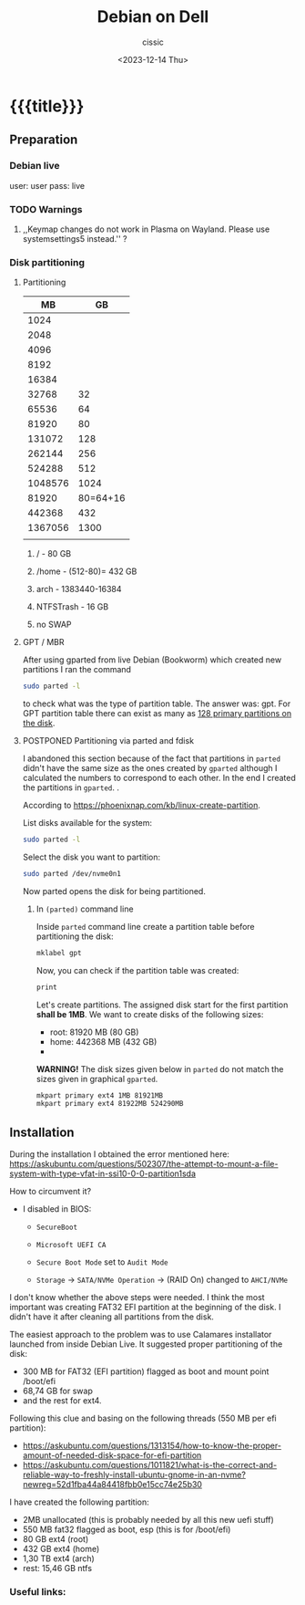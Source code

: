 #+TITLE: Debian on Dell
#+DESCRIPTION: 
#+AUTHOR: cissic
#+DATE: <2023-12-14 Thu>
#+TAGS: debian dell 
# #+OPTIONS: toc:nil
#+OPTIONS: -:nil


* {{{title}}}
:PROPERTIES:
:PRJ-DIR: ./2023-12-14-debian-installation-on-dell/
:END:


** Preparation

*** Debian live
user: user
pass: live

*** TODO Warnings
**** ,,Keymap changes do not work in Plasma on Wayland. Please use systemsettings5 instead.'' ?

*** Disk partitioning

**** Partitioning
|      MB |       GB |
|---------+----------|
|    1024 |          |
|    2048 |          |
|    4096 |          |
|    8192 |          |
|   16384 |          |
|   32768 |       32 |
|   65536 |       64 |
|   81920 |       80 |
|  131072 |      128 |
|  262144 |      256 |
|  524288 |      512 |
| 1048576 |     1024 |
|---------+----------|
|   81920 | 80=64+16 |
|---------+----------|
|  442368 |      432 |
| 1367056 |     1300 |
|         |          |



***** / - 80 GB

***** /home - (512-80)= 432 GB

***** arch - 1383440-16384

***** NTFSTrash - 16 GB

***** no SWAP




**** GPT / MBR
After using gparted from live Debian (Bookworm) which created
new partitions
I ran the command
#+begin_src sh 
  sudo parted -l
#+end_src
to check what was the type of partition table. The answer was: gpt.
For GPT partition table there can exist as many as
[[https://www.google.com/search?q=how+many+primary+partitions+on+gpt&sca_esv=591149029&ei=Wxd8ZZrAJpSrxc8PxLCwYA&ved=0ahUKEwja2afbi5GDAxWUVfEDHUQYDAwQ4dUDCBA&uact=5&oq=how+many+primary+partitions+on+gpt&gs_lp=Egxnd3Mtd2l6LXNlcnAiImhvdyBtYW55IHByaW1hcnkgcGFydGl0aW9ucyBvbiBncHQyBhAAGBYYHjILEAAYgAQYigUYhgNIhEhQAFjmRnAEeAGQAQCYAZcBoAGmHaoBBTE2LjIwuAEDyAEA-AEBwgILEAAYgAQYigUYkQLCAgsQLhiABBjHARjRA8ICBRAAGIAEwgIOEC4YgAQYxwEY0QMY1ALCAgUQLhiABMICCBAuGIAEGNQCwgIKEAAYgAQYigUYQ8ICCxAuGIAEGIoFGJECwgImEC4YgAQYigUYkQIYlwUY3AQY3gQY4AQY9AMY8QMY9QMY9gPYAQHCAggQABgWGB4YCsICCBAAGBYYHhgPwgIFECEYoAHCAggQIRgWGB4YHcICBBAhGBXiAwQYACBBiAYBugYGCAEQARgU&sclient=gws-wiz-serp][128 primary partitions on the disk]].


**** POSTPONED Partitioning via parted and fdisk
:PROPERTIES:
:FNAME: disk_partitioning.el
:END:

I abandoned this section because of the fact that partitions in
=parted= didn't have the same size as the ones created by =gparted=
although I calculated the numbers to correspond to each other.
In the end I created the partitions in =gparted=. .


According to https://phoenixnap.com/kb/linux-create-partition.

List disks available for the system:
#+begin_src sh  :tangle (concat (org-entry-get nil "PRJ-DIR" t) (org-entry-get nil "FNAME" t)) :mkdirp yes
  sudo parted -l
#+end_src

Select the disk you want to partition:
#+begin_src sh :tangle (concat (org-entry-get nil "PRJ-DIR" t) (org-entry-get nil "FNAME" t)) 
  sudo parted /dev/nvme0n1
#+end_src
Now parted opens the disk for being partitioned.

***** In =(parted)= command line
Inside =parted= command line create a partition table before partitioning the disk:
#+begin_src sh :tangle (concat (org-entry-get nil "PRJ-DIR" t) (org-entry-get nil "FNAME" t)) 
  mklabel gpt
#+end_src

Now, you can check if the partition table was created:
#+begin_src sh :tangle (concat (org-entry-get nil "PRJ-DIR" t) (org-entry-get nil "FNAME" t)) 
  print
#+end_src


Let's create partitions. The assigned disk start for the first partition *shall be 1MB*. We want to create disks of the following
sizes:
- root: 81920 MB (80 GB)
- home: 442368 MB (432 GB)
- 

*WARNING!* The disk sizes given below in =parted= do not match the sizes given in graphical =gparted=. 

#+begin_src sh :tangle (concat (org-entry-get nil "PRJ-DIR" t) (org-entry-get nil "FNAME" t)) 
  mkpart primary ext4 1MB 81921MB
  mkpart primary ext4 81922MB 524290MB
#+end_src





** Installation
During the installation I obtained the error mentioned here:
https://askubuntu.com/questions/502307/the-attempt-to-mount-a-file-system-with-type-vfat-in-ssi10-0-0-partition1sda

How to circumvent it?
- I disabled in BIOS:
  - =SecureBoot=
  - =Microsoft UEFI CA=
  - =Secure Boot Mode= set to =Audit Mode=

  - =Storage= -> =SATA/NVMe Operation= -> (RAID On) changed to =AHCI/NVMe=

I don't know whether the above steps were needed. I think the most
important was creating FAT32 EFI partition at the beginning of the
disk. I didn't have it after cleaning all partitions from the disk.

The easiest approach to the problem was to use Calamares installator
launched from inside Debian Live.
It suggested proper partitioning of the disk:
- 300 MB for FAT32 (EFI partition) flagged as boot and mount point /boot/efi
- 68,74 GB for swap
- and the rest for ext4.

# I let it do it that way and then 

Following this clue and basing on the following threads (550 MB per efi partition):
- https://askubuntu.com/questions/1313154/how-to-know-the-proper-amount-of-needed-disk-space-for-efi-partition
- https://askubuntu.com/questions/1011821/what-is-the-correct-and-reliable-way-to-freshly-install-ubuntu-gnome-in-an-nvme?newreg=52d1fba44a84418fbb0e15cc74e25b30

I have created the following partition:
- 2MB unallocated     (this is probably needed by all this new uefi stuff)
- 550 MB fat32 flagged as boot, esp   (this is for /boot/efi)
- 80 GB ext4 (root)
- 432 GB ext4 (home)
- 1,30 TB ext4 (arch)
- rest: 15,46 GB ntfs 


*** Useful links:


* COMMENT Local Variables

# Local Variables:
# eval: (setq org-latex-pdf-process
#  '("pdflatex -shell-escape -synctex=1 -interaction=nonstopmode -output-directory %o %f"
#    "pdflatex -shell-escape -synctex=1 -interaction=nonstopmode -output-directory %o %f"
#    "pdflatex -shell-escape -synctex=1 -interaction=nonstopmode -output-directory %o %f"))
# End:
 
